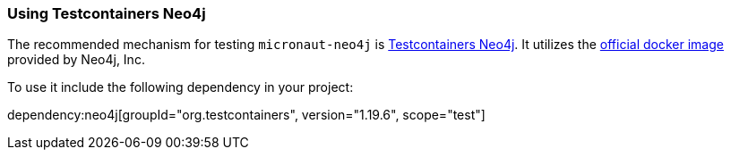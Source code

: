 === Using Testcontainers Neo4j

The recommended mechanism for testing `micronaut-neo4j` is https://java.testcontainers.org/modules/databases/neo4j/[Testcontainers Neo4j]. It utilizes the https://hub.docker.com/_/neo4j/[official docker image] provided by Neo4j, Inc.

To use it include the following dependency in your project:

dependency:neo4j[groupId="org.testcontainers", version="1.19.6", scope="test"]
